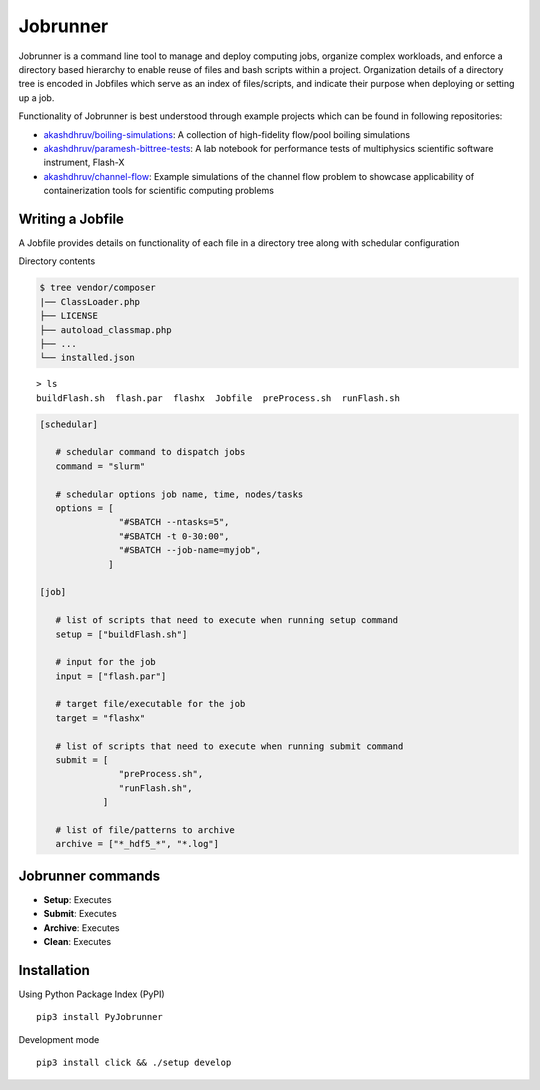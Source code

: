 .. |icon| image:: ./icon.svg 
  :width: 25 

|icon| Jobrunner
================

|Code style: black|

Jobrunner is a command line tool to manage and deploy computing jobs, organize complex workloads, and enforce a directory based hierarchy to enable reuse of files and bash scripts within a project. Organization details of a directory tree is encoded in Jobfiles which serve as an index of files/scripts, and indicate their purpose when deploying or setting up a job.

Functionality of Jobrunner is best understood through example projects which can be found in following repositories:

- `akashdhruv/boiling-simulations <https://github.com/akashdhruv/boiling-simulations>`_: A collection of high-fidelity flow/pool boiling simulations

- `akashdhruv/paramesh-bittree-tests <https://github.com/akashdhruv/paramesh-bittree-tests>`_: A lab notebook for performance tests of multiphysics scientific software instrument, Flash-X

- `akashdhruv/channel-flow <https://github.com/akashdhruv/channel-flow>`_: Example simulations of the channel flow problem to showcase applicability of containerization tools for scientific computing problems

Writing a Jobfile
-----------------

A Jobfile provides details on functionality of each file in a directory tree along with schedular configuration

Directory contents

..  code-block:: none

    $ tree vendor/composer
    |── ClassLoader.php
    ├── LICENSE
    ├── autoload_classmap.php
    ├── ...
    └── installed.json

::

   > ls
   buildFlash.sh  flash.par  flashx  Jobfile  preProcess.sh  runFlash.sh

..  code-block:: python

   [schedular]
      
      # schedular command to dispatch jobs
      command = "slurm"
      
      # schedular options job name, time, nodes/tasks
      options = [
                  "#SBATCH --ntasks=5",
                  "#SBATCH -t 0-30:00",
                  "#SBATCH --job-name=myjob",
                ]
      
   [job]
   
      # list of scripts that need to execute when running setup command
      setup = ["buildFlash.sh"]
      
      # input for the job
      input = ["flash.par"]
      
      # target file/executable for the job
      target = "flashx"
      
      # list of scripts that need to execute when running submit command
      submit = [
                  "preProcess.sh", 
                  "runFlash.sh",
               ]
               
      # list of file/patterns to archive
      archive = ["*_hdf5_*", "*.log"]

Jobrunner commands
------------------

- **Setup**: Executes

- **Submit**: Executes

- **Archive**: Executes

- **Clean**: Executes

Installation
------------

Using Python Package Index (PyPI)
::

   pip3 install PyJobrunner

Development mode
::

   pip3 install click && ./setup develop
   
.. |Code style: black| image:: https://img.shields.io/badge/code%20style-black-000000.svg
   :target: https://github.com/psf/black
